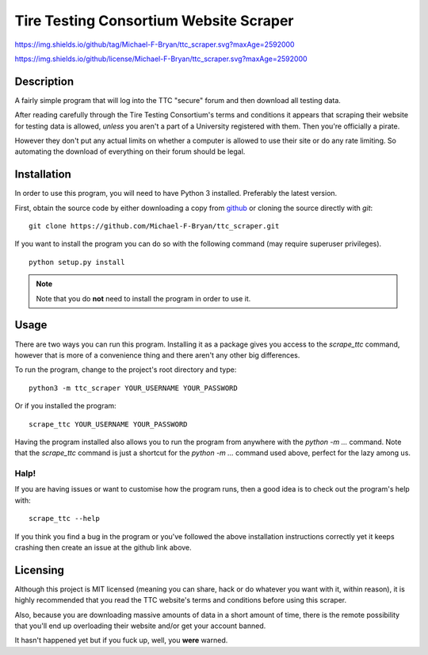 =======================================
Tire Testing Consortium Website Scraper
=======================================

.. Tag number
.. image::
https://img.shields.io/github/tag/Michael-F-Bryan/ttc_scraper.svg?maxAge=2592000

.. License
.. image::
https://img.shields.io/github/license/Michael-F-Bryan/ttc_scraper.svg?maxAge=2592000

Description
===========
A fairly simple program that will log into the TTC "secure" forum and then
download all testing data. 

After reading carefully through the Tire Testing Consortium's terms and 
conditions it appears that scraping their website for testing data is 
allowed, *unless* you aren't a part of a University registered with them. 
Then you're officially a pirate. 

However they don't put any actual limits on whether a computer is allowed to 
use their site or do any rate limiting. So automating the download of
everything on their forum should be legal.

Installation
============
In order to use this program, you will need to have Python 3 installed.
Preferably the latest version.

First, obtain the source code by either downloading a copy from `github 
<https://github.com/Michael-F-Bryan/ttc_scraper.git>`_ or cloning the source 
directly with `git`::
    
    git clone https://github.com/Michael-F-Bryan/ttc_scraper.git

If you want to install the program you can do so with the following command
(may require superuser privileges). ::

    python setup.py install

.. note::
     Note that you do **not** need to install the program in order to use it.

Usage
=====
There are two ways you can run this program. Installing it as a package gives
you access to the `scrape_ttc` command, however that is more of a convenience
thing and there aren't any other big differences.

To run the program, change to the project's root directory and type::

    python3 -m ttc_scraper YOUR_USERNAME YOUR_PASSWORD

Or if you installed the program::

    scrape_ttc YOUR_USERNAME YOUR_PASSWORD

Having the program installed also allows you to run the program from anywhere
with the `python -m ...` command. Note that the `scrape_ttc` command is just a
shortcut for the `python -m ...` command used above, perfect for the lazy among
us.

Halp!
-----
If you are having issues or want to customise how the program runs, then a good
idea is to check out the program's help with::

    scrape_ttc --help

If you think you find a bug in the program or you've followed the above
installation instructions correctly yet it keeps crashing then create an issue
at the github link above.

Licensing
=========
Although this project is MIT licensed (meaning you can share, hack or do
whatever you want with it, within reason), it is highly recommended that you
read the TTC website's terms and conditions before using this scraper.

Also, because you are downloading massive amounts of data in a short amount 
of time, there is the remote possibility that you'll end up overloading their 
website and/or get your account banned. 

It hasn't happened yet but if you fuck up, well, you **were** warned.

